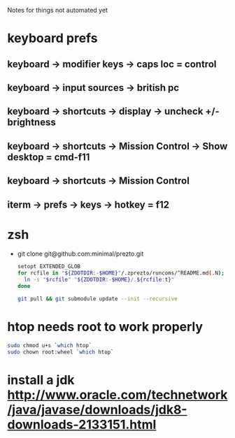 Notes for things not automated yet

* keyboard prefs
** keyboard -> modifier keys -> caps loc = control
** keyboard -> input sources -> british pc
** keyboard -> shortcuts -> display -> uncheck +/- brightness
** keyboard -> shortcuts -> Mission Control -> Show desktop = cmd-f11
** keyboard -> shortcuts -> Mission Control 
** iterm -> prefs -> keys -> hotkey = f12
** 


* zsh
 - git clone git@github.com:minimal/prezto.git
   #+begin_src sh
     setopt EXTENDED_GLOB
     for rcfile in "${ZDOTDIR:-$HOME}"/.zprezto/runcoms/^README.md(.N); do
       ln -s "$rcfile" "${ZDOTDIR:-$HOME}/.${rcfile:t}"
     done

     git pull && git submodule update --init --recursive
   #+end_src

* htop needs root to work properly
  #+begin_src sh
    sudo chmod u+s `which htop`
    sudo chown root:wheel `which htop`

  #+end_src
* install a jdk http://www.oracle.com/technetwork/java/javase/downloads/jdk8-downloads-2133151.html
